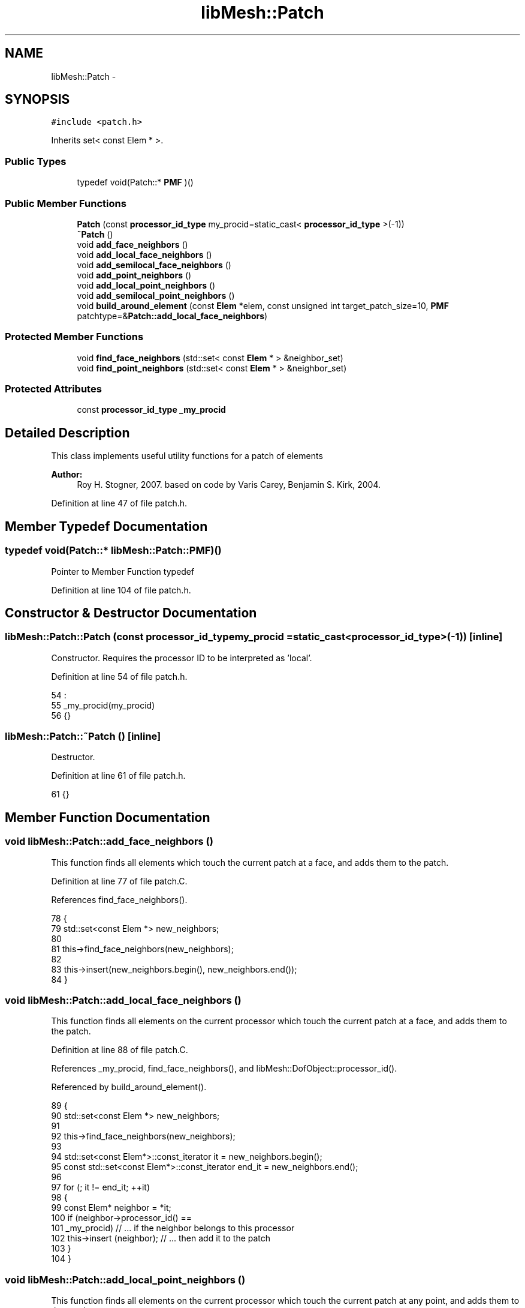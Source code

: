 .TH "libMesh::Patch" 3 "Tue May 6 2014" "libMesh" \" -*- nroff -*-
.ad l
.nh
.SH NAME
libMesh::Patch \- 
.SH SYNOPSIS
.br
.PP
.PP
\fC#include <patch\&.h>\fP
.PP
Inherits set< const Elem * >\&.
.SS "Public Types"

.in +1c
.ti -1c
.RI "typedef void(Patch::* \fBPMF\fP )()"
.br
.in -1c
.SS "Public Member Functions"

.in +1c
.ti -1c
.RI "\fBPatch\fP (const \fBprocessor_id_type\fP my_procid=static_cast< \fBprocessor_id_type\fP >(-1))"
.br
.ti -1c
.RI "\fB~Patch\fP ()"
.br
.ti -1c
.RI "void \fBadd_face_neighbors\fP ()"
.br
.ti -1c
.RI "void \fBadd_local_face_neighbors\fP ()"
.br
.ti -1c
.RI "void \fBadd_semilocal_face_neighbors\fP ()"
.br
.ti -1c
.RI "void \fBadd_point_neighbors\fP ()"
.br
.ti -1c
.RI "void \fBadd_local_point_neighbors\fP ()"
.br
.ti -1c
.RI "void \fBadd_semilocal_point_neighbors\fP ()"
.br
.ti -1c
.RI "void \fBbuild_around_element\fP (const \fBElem\fP *elem, const unsigned int target_patch_size=10, \fBPMF\fP patchtype=&\fBPatch::add_local_face_neighbors\fP)"
.br
.in -1c
.SS "Protected Member Functions"

.in +1c
.ti -1c
.RI "void \fBfind_face_neighbors\fP (std::set< const \fBElem\fP * > &neighbor_set)"
.br
.ti -1c
.RI "void \fBfind_point_neighbors\fP (std::set< const \fBElem\fP * > &neighbor_set)"
.br
.in -1c
.SS "Protected Attributes"

.in +1c
.ti -1c
.RI "const \fBprocessor_id_type\fP \fB_my_procid\fP"
.br
.in -1c
.SH "Detailed Description"
.PP 
This class implements useful utility functions for a patch of elements
.PP
\fBAuthor:\fP
.RS 4
Roy H\&. Stogner, 2007\&. based on code by Varis Carey, Benjamin S\&. Kirk, 2004\&. 
.RE
.PP

.PP
Definition at line 47 of file patch\&.h\&.
.SH "Member Typedef Documentation"
.PP 
.SS "typedef void(Patch::* libMesh::Patch::PMF)()"
Pointer to Member Function typedef 
.PP
Definition at line 104 of file patch\&.h\&.
.SH "Constructor & Destructor Documentation"
.PP 
.SS "libMesh::Patch::Patch (const \fBprocessor_id_type\fPmy_procid = \fCstatic_cast<\fBprocessor_id_type\fP>(-1)\fP)\fC [inline]\fP"
Constructor\&. Requires the processor ID to be interpreted as 'local'\&. 
.PP
Definition at line 54 of file patch\&.h\&.
.PP
.nf
54                                                                                 :
55     _my_procid(my_procid)
56   {}
.fi
.SS "libMesh::Patch::~Patch ()\fC [inline]\fP"
Destructor\&. 
.PP
Definition at line 61 of file patch\&.h\&.
.PP
.nf
61 {}
.fi
.SH "Member Function Documentation"
.PP 
.SS "void libMesh::Patch::add_face_neighbors ()"
This function finds all elements which touch the current patch at a face, and adds them to the patch\&. 
.PP
Definition at line 77 of file patch\&.C\&.
.PP
References find_face_neighbors()\&.
.PP
.nf
78 {
79   std::set<const Elem *> new_neighbors;
80 
81   this->find_face_neighbors(new_neighbors);
82 
83   this->insert(new_neighbors\&.begin(), new_neighbors\&.end());
84 }
.fi
.SS "void libMesh::Patch::add_local_face_neighbors ()"
This function finds all elements on the current processor which touch the current patch at a face, and adds them to the patch\&. 
.PP
Definition at line 88 of file patch\&.C\&.
.PP
References _my_procid, find_face_neighbors(), and libMesh::DofObject::processor_id()\&.
.PP
Referenced by build_around_element()\&.
.PP
.nf
89 {
90   std::set<const Elem *> new_neighbors;
91 
92   this->find_face_neighbors(new_neighbors);
93 
94   std::set<const Elem*>::const_iterator       it  = new_neighbors\&.begin();
95   const std::set<const Elem*>::const_iterator end_it = new_neighbors\&.end();
96 
97   for (; it != end_it; ++it)
98     {
99       const Elem* neighbor = *it;
100       if (neighbor->processor_id() ==
101           _my_procid) // \&.\&.\&. if the neighbor belongs to this processor
102         this->insert (neighbor);   // \&.\&.\&. then add it to the patch
103     }
104 }
.fi
.SS "void libMesh::Patch::add_local_point_neighbors ()"
This function finds all elements on the current processor which touch the current patch at any point, and adds them to the patch\&. 
.PP
Definition at line 158 of file patch\&.C\&.
.PP
References _my_procid, find_point_neighbors(), and libMesh::DofObject::processor_id()\&.
.PP
Referenced by build_around_element()\&.
.PP
.nf
159 {
160   std::set<const Elem *> new_neighbors;
161 
162   this->find_point_neighbors(new_neighbors);
163 
164   std::set<const Elem*>::const_iterator       it  = new_neighbors\&.begin();
165   const std::set<const Elem*>::const_iterator end_it = new_neighbors\&.end();
166 
167   for (; it != end_it; ++it)
168     {
169       const Elem* neighbor = *it;
170       if (neighbor->processor_id() ==
171           _my_procid) // \&.\&.\&. if the neighbor belongs to this processor
172         this->insert (neighbor);   // \&.\&.\&. then add it to the patch
173     }
174 }
.fi
.SS "void libMesh::Patch::add_point_neighbors ()"
This function finds all elements which touch the current patch at any point, and adds them to the patch\&. 
.PP
Definition at line 147 of file patch\&.C\&.
.PP
References find_point_neighbors()\&.
.PP
.nf
148 {
149   std::set<const Elem *> new_neighbors;
150 
151   this->find_point_neighbors(new_neighbors);
152 
153   this->insert(new_neighbors\&.begin(), new_neighbors\&.end());
154 }
.fi
.SS "void libMesh::Patch::add_semilocal_face_neighbors ()"
This function finds all elements which touch the current patch at a face and which touch one of our processor's elements at any point, and it adds them to the patch\&. 
.PP
Definition at line 108 of file patch\&.C\&.
.PP
References _my_procid, find_face_neighbors(), and libMesh::Elem::is_semilocal()\&.
.PP
.nf
109 {
110   std::set<const Elem *> new_neighbors;
111 
112   this->find_face_neighbors(new_neighbors);
113 
114   std::set<const Elem*>::const_iterator       it  = new_neighbors\&.begin();
115   const std::set<const Elem*>::const_iterator end_it = new_neighbors\&.end();
116 
117   for (; it != end_it; ++it)
118     {
119       const Elem* neighbor = *it;
120       if (neighbor->is_semilocal(_my_procid))
121         this->insert (neighbor);
122     }
123 }
.fi
.SS "void libMesh::Patch::add_semilocal_point_neighbors ()"
This function finds all elements which touch the current patch at any point and which touch one of our processor's elements at any point, and it adds them to the patch\&. 
.PP
Definition at line 178 of file patch\&.C\&.
.PP
References _my_procid, find_point_neighbors(), and libMesh::Elem::is_semilocal()\&.
.PP
.nf
179 {
180   std::set<const Elem *> new_neighbors;
181 
182   this->find_point_neighbors(new_neighbors);
183 
184   std::set<const Elem*>::const_iterator       it  = new_neighbors\&.begin();
185   const std::set<const Elem*>::const_iterator end_it = new_neighbors\&.end();
186 
187   for (; it != end_it; ++it)
188     {
189       const Elem* neighbor = *it;
190       if (neighbor->is_semilocal(_my_procid))
191         this->insert (neighbor);
192     }
193 }
.fi
.SS "void libMesh::Patch::build_around_element (const \fBElem\fP *elem, const unsigned inttarget_patch_size = \fC10\fP, \fBPMF\fPpatchtype = \fC&\fBPatch::add_local_face_neighbors\fP\fP)"
Erases any elements in the current patch, then builds a new patch containing element \fCelem\fP by repeated addition of neighbors on the current processor\&. This procedure is repeated until the number of elements meets or exceeds \fCtarget_patch_size\fP, or until the patch has no more local neighbors\&. 
.PP
Definition at line 197 of file patch\&.C\&.
.PP
References _my_procid, libMesh::Elem::active(), add_local_face_neighbors(), add_local_point_neighbors(), end, libMesh::err, libMesh::libmesh_assert(), and libMesh::DofObject::processor_id()\&.
.PP
Referenced by libMesh::WeightedPatchRecoveryErrorEstimator::EstimateError::operator()(), and libMesh::PatchRecoveryErrorEstimator::EstimateError::operator()()\&.
.PP
.nf
200 {
201 
202   // Make sure we are building a patch for an active element\&.
203   libmesh_assert(e0);
204   libmesh_assert (e0->active());
205   // Make sure we are either starting with a local element or
206   // requesting a nonlocal patch
207   libmesh_assert ((patchtype != &Patch::add_local_face_neighbors &&
208                    patchtype != &Patch::add_local_point_neighbors) ||
209                   e0->processor_id() == _my_procid);
210 
211   // First clear the current set, then add the element of interest\&.
212   this->clear();
213   this->insert (e0);
214 
215   // Repeatedly add the neighbors of the elements in the patch until
216   // the target patch size is met
217   while (this->size() < target_patch_size)
218     {
219       // It is possible that the target patch size is larger than the number
220       // of elements that can be added to the patch\&.  Since we don't
221       // have access to the Mesh object here, the only way we can
222       // detect this case is by detecting a "stagnant patch," i\&.e\&. a
223       // patch whose size does not increase after adding face neighbors
224       const std::size_t old_patch_size = this->size();
225 
226       // We profile the patch-extending functions separately
227       (this->*patchtype)();
228 
229       // Check for a "stagnant" patch
230       if (this->size() == old_patch_size)
231         {
232           libmesh_do_once(libMesh::err <<
233                           "WARNING: stagnant patch of " << this->size() << " elements\&."
234                           << std::endl <<
235                           "Does the target patch size exceed the number of local elements?"
236                           << std::endl;
237                           libmesh_here(););
238           break;
239         }
240     } // end while loop
241 
242 
243   // make sure all the elements in the patch are active and local
244   // if we are in debug mode
245 #ifdef DEBUG
246   {
247     std::set<const Elem*>::const_iterator       it  = this->begin();
248     const std::set<const Elem*>::const_iterator end_it = this->end();
249 
250     for (; it != end_it; ++it)
251       {
252         // Convenience\&.  Keep the syntax simple\&.
253         const Elem* elem = *it;
254 
255         libmesh_assert (elem->active());
256         if ((patchtype == &Patch::add_local_face_neighbors ||
257              patchtype == &Patch::add_local_point_neighbors))
258           libmesh_assert_equal_to (elem->processor_id(), _my_procid);
259       }
260   }
261 #endif
262 
263 }
.fi
.SS "void libMesh::Patch::find_face_neighbors (std::set< const \fBElem\fP * > &neighbor_set)\fC [protected]\fP"
This function finds all elements which touch the current patch at a face 
.PP
Definition at line 38 of file patch\&.C\&.
.PP
References libMesh::Elem::active(), libMesh::Elem::active_family_tree_by_neighbor(), end, libMesh::Elem::n_sides(), and libMesh::Elem::neighbor()\&.
.PP
Referenced by add_face_neighbors(), add_local_face_neighbors(), and add_semilocal_face_neighbors()\&.
.PP
.nf
39 {
40   // Loop over all the elements in the patch
41   std::set<const Elem*>::const_iterator       it  = this->begin();
42   const std::set<const Elem*>::const_iterator end_it = this->end();
43 
44   for (; it != end_it; ++it)
45     {
46       const Elem* elem = *it;
47       for (unsigned int s=0; s<elem->n_sides(); s++)
48         if (elem->neighbor(s) != NULL)        // we have a neighbor on this side
49           {
50             const Elem* neighbor = elem->neighbor(s);
51 
52 #ifdef LIBMESH_ENABLE_AMR
53             if (!neighbor->active())          // the neighbor is *not* active,
54               {                               // so add *all* neighboring
55                                               // active children to the patch
56                 std::vector<const Elem*> active_neighbor_children;
57 
58                 neighbor->active_family_tree_by_neighbor
59                   (active_neighbor_children, elem);
60 
61                 std::vector<const Elem*>::const_iterator
62                   child_it  = active_neighbor_children\&.begin();
63                 const std::vector<const Elem*>::const_iterator
64                   child_end = active_neighbor_children\&.end();
65                 for (; child_it != child_end; ++child_it)
66                   new_neighbors\&.insert(*child_it);
67               }
68             else
69 #endif // #ifdef LIBMESH_ENABLE_AMR
70               new_neighbors\&.insert (neighbor); // add active neighbors
71           }
72     }
73 }
.fi
.SS "void libMesh::Patch::find_point_neighbors (std::set< const \fBElem\fP * > &neighbor_set)\fC [protected]\fP"
This function finds all elements which touch the current patch at any point 
.PP
Definition at line 127 of file patch\&.C\&.
.PP
References end, and libMesh::Elem::find_point_neighbors()\&.
.PP
Referenced by add_local_point_neighbors(), add_point_neighbors(), and add_semilocal_point_neighbors()\&.
.PP
.nf
128 {
129   // Loop over all the elements in the patch
130   std::set<const Elem*>::const_iterator       it  = this->begin();
131   const std::set<const Elem*>::const_iterator end_it = this->end();
132 
133   for (; it != end_it; ++it)
134     {
135       std::set<const Elem*> elem_point_neighbors;
136 
137       const Elem* elem = *it;
138       elem->find_point_neighbors(elem_point_neighbors);
139 
140       new_neighbors\&.insert(elem_point_neighbors\&.begin(),
141                            elem_point_neighbors\&.end());
142     }
143 }
.fi
.SH "Member Data Documentation"
.PP 
.SS "const \fBprocessor_id_type\fP libMesh::Patch::_my_procid\fC [protected]\fP"

.PP
Definition at line 131 of file patch\&.h\&.
.PP
Referenced by add_local_face_neighbors(), add_local_point_neighbors(), add_semilocal_face_neighbors(), add_semilocal_point_neighbors(), and build_around_element()\&.

.SH "Author"
.PP 
Generated automatically by Doxygen for libMesh from the source code\&.
